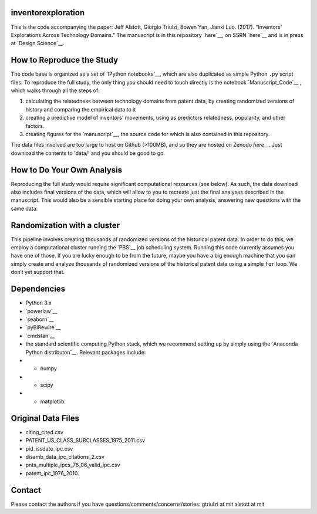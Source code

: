 inventorexploration
====
This is the code accompanying the paper:
Jeff Alstott, Giorgio Triulzi, Bowen Yan, Jianxi Luo. (2017). “Inventors' Explorations Across Technology Domains.” 
The manuscript is in this repository `here`__, on SSRN `here`__ and is in press at `Design Science`__.

__ https://github.com/jeffalstott/inventorexploration/raw/master/manuscript/Alstott_et_al_PDF.pdf
__ https://papers.ssrn.com/sol3/papers.cfm?abstract_id=2936709
__ http://www.designsciencejournal.org/

How to Reproduce the Study
====
The code base is organized as a set of `IPython notebooks`__, which are also duplicated as simple Python ``.py`` script files. To reproduce the full study, the only thing you should need to touch directly is the notebook `Manuscript_Code`__ , which walks through all the steps of:

1. calculating the relatedness between technology domains from patent data, by creating randomized versions of history and comparing the empirical data to it
2. creating a predictive model of inventors' movements, using as predictors relatedness, popularity, and other factors.
3. creating figures for the `manuscript`__, the source code for which is also contained in this repository.

__ http://ipython.org/notebook.html
__ https://github.com/jeffalstott/inventorexploration/blob/master/src/Manuscript_Code.ipynb
__ https://papers.ssrn.com/sol3/papers.cfm?abstract_id=2936709

The data files involved are too large to host on Github (>100MB), and so they are hosted on Zenodo `here__`. Just download the contents to 'data/' and you should be good to go. 

__ https://zenodo.org/record/1035458

How to Do Your Own Analysis
====
Reproducing the full study would require significant computational resources (see below). As such, the data download also includes final versions of the data, which will allow to you to recreate just the final analyses described in the manuscript. This would also be a sensible starting place for doing your own analysis, answering new questions with the same data.

Randomization with a cluster
====
This pipeline involves creating thousands of randomized versions of the historical patent data. In order to do this, we employ a computational cluster running the `PBS`__ job scheduling system. Running this code currently assumes you have one of those. If you are lucky enough to be from the future, maybe you have a big enough machine that you can simply create and analyze thousands of randomized versions of the historical patent data using a simple ``for`` loop. We don’t yet support that.

__ https://en.wikipedia.org/wiki/Portable_Batch_System


Dependencies
====
- Python 3.x
- `powerlaw`__
- `seaborn`__
- `pyBiRewire`__
- `cmdstan`__
- the standard scientific computing Python stack, which we recommend setting up by simply using the `Anaconda Python distributon`__. Relevant packages include:
- - numpy
- - scipy
- - matplotlib

__ https://github.com/jeffalstott/powerlaw
__ http://stanford.edu/~mwaskom/software/seaborn/
__ https://github.com/andreagobbi/pyBiRewire
__ http://mc-stan.org/interfaces/cmdstan
__ http://docs.continuum.io/anaconda/index

Original Data Files
====
- citing_cited.csv
- PATENT_US_CLASS_SUBCLASSES_1975_2011.csv
- pid_issdate_ipc.csv
- disamb_data_ipc_citations_2.csv
- pnts_multiple_ipcs_76_06_valid_ipc.csv
- patent_ipc_1976_2010.

Contact
====
Please contact the authors if you have questions/comments/concerns/stories:
gtriulzi at mit
alstott at mit
